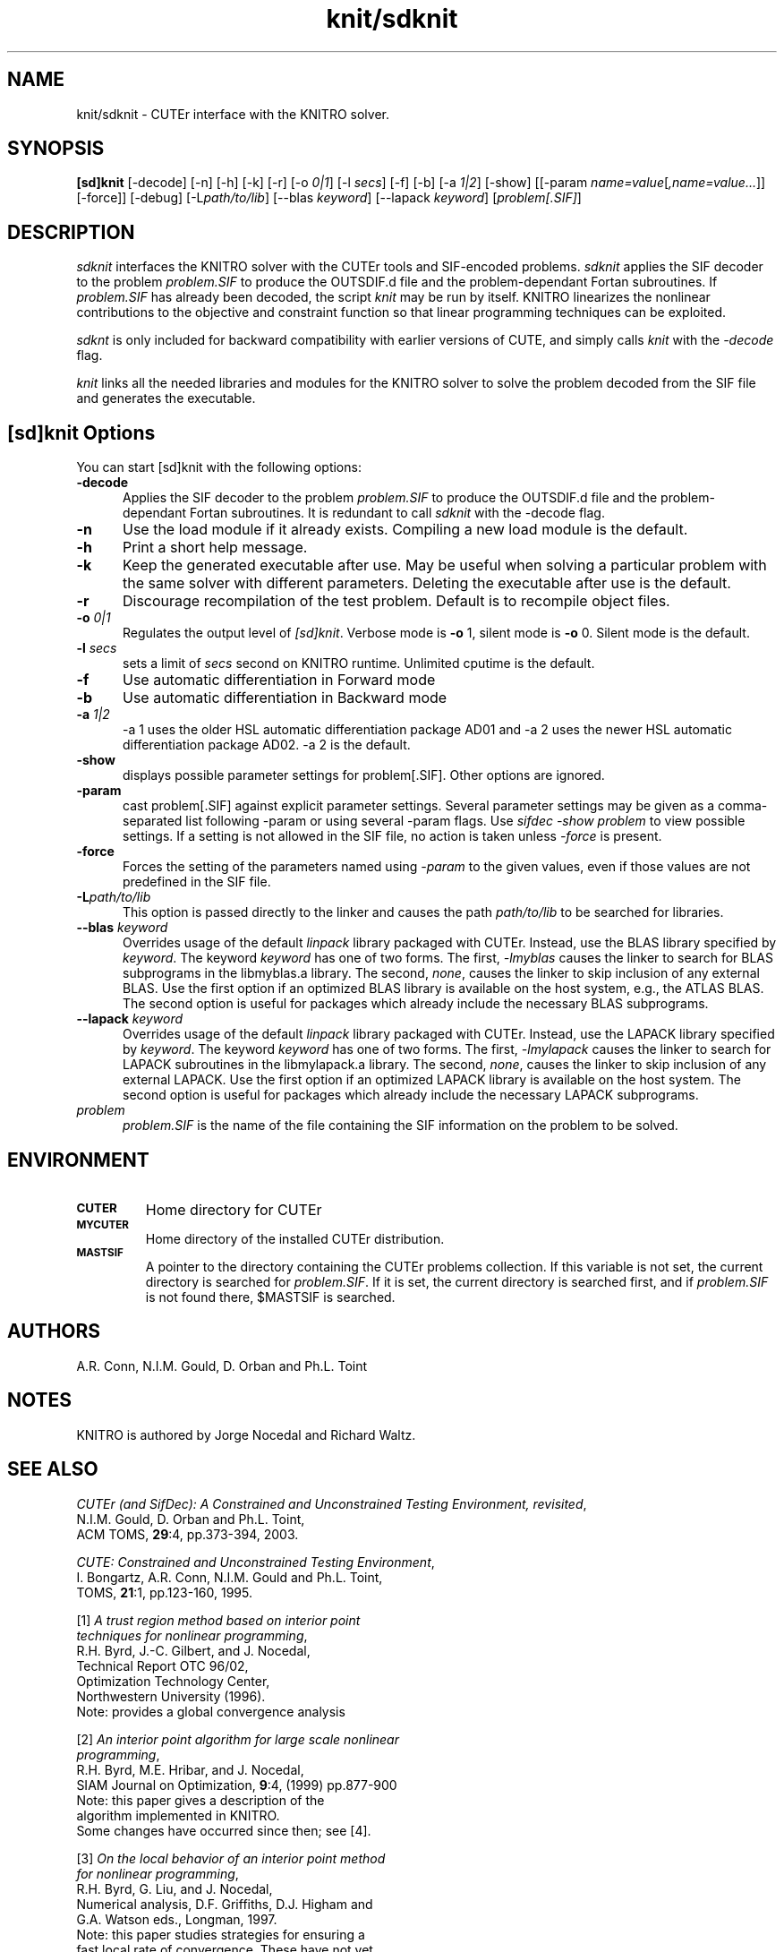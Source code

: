 .\" @(#)knit/sdknit v1.0 03/2000;
.TH knit/sdknit 1 "02 Mar 2000"
.SH NAME
knit/sdknit \- CUTEr interface with the KNITRO solver.
.SH SYNOPSIS
\fB[sd]knit\fP [\-decode] [\-n] [\-h] [\-k] [\-r] [-o \fI0|1\fP] [\-l \fIsecs\fP] [\-f] [\-b] [\-a \fI1|2\fP] [\-show] [[\-param \fIname=value\fP[\fI,name=value...\fP]] [\-force]] [\-debug] [\-L\fIpath/to/lib\fP] [\-\-blas \fIkeyword\fP] [\-\-lapack \fIkeyword\fP] [\fIproblem[.SIF]\fP]
.SH DESCRIPTION
\fIsdknit\fP interfaces the KNITRO solver with the CUTEr tools and SIF-encoded
problems. \fIsdknit\fP applies the SIF decoder to the problem \fIproblem.SIF\fP
to produce the OUTSDIF.d file and the problem-dependant Fortan subroutines.
If \fIproblem.SIF\fP has already been decoded, the script \fIknit\fP
may be run by itself. KNITRO linearizes the nonlinear contributions to
the objective and constraint function so that linear programming
techniques can be exploited.

\fIsdknt\fP is only included for backward compatibility with earlier versions of CUTE, and simply calls \fIknit\fP with the \fI\-decode\fP flag.

\fIknit\fP links all the needed libraries and modules for the KNITRO
solver to solve the problem decoded from the SIF file and generates the
executable.
.LP 
.SH [sd]knit Options
You can start [sd]knit with the following options:
.TP 5
.B \-decode
Applies the SIF decoder to the problem \fIproblem.SIF\fP to produce the OUTSDIF.d file and the problem-dependant Fortan subroutines. It is redundant to call \fIsdknit\fP with the \-decode flag.
.TP
.B \-n
Use the load module if it already exists. Compiling a new load module
is the default.
.TP
.B \-h
Print a short help message.
.TP
.B \-k
Keep the generated executable after use. May be useful when solving a
particular problem with the same solver with different parameters.
Deleting the executable after use is the default.
.TP
.B \-r
Discourage recompilation of the test problem. Default is to recompile
object files.
.TP
.BI \-o " 0|1"
Regulates the output level of \fI[sd]knit\fP. Verbose mode is \fB-o\fP 1,
silent mode is \fB-o\fP 0. Silent mode is the default.
.TP
.BI \-l " secs"
sets a limit of \fIsecs\fP second on KNITRO runtime.
Unlimited cputime is the default.
.TP
.BI \-f
Use automatic differentiation in Forward mode
.TP
.BI \-b
Use automatic differentiation in Backward mode
.TP
.BI \-a " 1|2"
\-a 1 uses the older HSL automatic differentiation package AD01
and \-a 2 uses the newer HSL automatic differentiation package
AD02. \-a 2 is the default.
.TP
.BI \-show
displays possible parameter settings for problem[.SIF]. Other options
are ignored.
.TP
.BI \-param
cast problem[.SIF] against explicit parameter settings. Several
parameter settings may be given as a comma-separated list following
\-param or using several \-param flags. Use \fIsifdec -show problem\fP
to view possible settings. If a setting is not allowed in the SIF
file, no action is taken unless \fI \-force \fP is present.
.TP
.BI \-force
Forces the setting of the parameters named using \fI \-param \fP to
the given values, even if those values are not predefined in the SIF
file.
.TP
.BI \-L\fIpath/to/lib\fP
This option is passed directly to the linker and causes the path
\fIpath/to/lib\fP to be searched for libraries.
.TP
.BI \-\-blas " \fIkeyword\fP"
Overrides usage of the default \fIlinpack\fP library packaged with
CUTEr. Instead, use the BLAS library specified by \fIkeyword\fP. The
keyword \fIkeyword\fP has one of two forms. The first, \fI-lmyblas\fP
causes the linker to search for BLAS subprograms in the libmyblas.a
library. The second, \fInone\fP, causes the linker to skip inclusion
of any external BLAS. Use the first option if an optimized BLAS
library is available on the host system, e.g., the ATLAS BLAS. The
second option is useful for packages which already include the
necessary BLAS subprograms.
.TP
.BI \-\-lapack " \fIkeyword\fP"
Overrides usage of the default \fIlinpack\fP library packaged with
CUTEr. Instead, use the LAPACK library specified by \fIkeyword\fP. The
keyword \fIkeyword\fP has one of two forms. The first, \fI-lmylapack\fP
causes the linker to search for LAPACK subroutines in the libmylapack.a
library. The second, \fInone\fP, causes the linker to skip inclusion
of any external LAPACK. Use the first option if an optimized LAPACK
library is available on the host system. The second option is useful
for packages which already include the necessary LAPACK subprograms.
.TP
.I problem
\fIproblem.SIF\fP is the name of the file containing the SIF
information on the problem to be solved.
.SH ENVIRONMENT 
.TP
.SB CUTER
Home directory for CUTEr
.TP
.SB MYCUTER
Home directory of the installed CUTEr distribution.
.TP
.SB MASTSIF
A pointer to the directory containing the CUTEr problems
collection. If this variable is not set, the current directory is
searched for \fIproblem.SIF\fP. If it is set, the current directory is
searched first, and if \fIproblem.SIF\fP is not found there, $MASTSIF
is searched.
.SH AUTHORS
A.R. Conn, N.I.M. Gould, D. Orban and Ph.L. Toint
.SH NOTES
KNITRO is authored by Jorge Nocedal and Richard Waltz.
.SH "SEE ALSO"
\fICUTEr (and SifDec): A Constrained and Unconstrained Testing
Environment, revisited\fP,
   N.I.M. Gould, D. Orban and Ph.L. Toint,
   ACM TOMS, \fB29\fP:4, pp.373-394, 2003.

\fICUTE: Constrained and Unconstrained Testing Environment\fP,
   I. Bongartz, A.R. Conn, N.I.M. Gould and Ph.L. Toint, 
   TOMS, \fB21\fP:1, pp.123-160, 1995.

[1]  \fIA trust region method based on interior point
     techniques for nonlinear programming\fP,
      R.H. Byrd, J.-C. Gilbert, and J. Nocedal, 
      Technical Report OTC 96/02,
      Optimization Technology Center,
      Northwestern University (1996).
      Note: provides a global convergence analysis

[2]  \fIAn interior point algorithm for large scale nonlinear
     programming\fP,
      R.H. Byrd, M.E. Hribar, and J. Nocedal, 
      SIAM Journal on Optimization, \fB9\fP:4, (1999) pp.877-900
      Note: this paper gives a description of the
      algorithm implemented in KNITRO.
      Some changes have occurred since then; see [4].
 
[3]  \fIOn the local behavior of an interior point method
     for nonlinear programming\fP,
      R.H. Byrd, G. Liu, and J. Nocedal, 
      Numerical analysis, D.F. Griffiths, D.J. Higham and
      G.A. Watson eds., Longman, 1997.
      Note: this paper studies strategies for ensuring a
      fast local rate of convergence. These have not yet
      been implemented in the current version of KNITRO.
 
[4]  \fIDesign Issues in Algorithms for Large Scale Nonlinear
     Programming\fP,
      G. Liu, PhD thesis, Department of Industrial
      Engineering and Management Science,
      Northwestern University, Evanston, Il, USA, 1999
      Note: this paper describes a number of enhancements
      implemented in the current version of the code.

sifdecode(1), gen(1).
